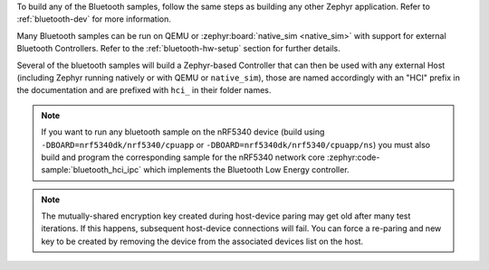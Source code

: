 .. zephyr:code-sample-category:: bluetooth
   :name: Bluetooth

   These samples demonstrate the use of Bluetooth in Zephyr.

To build any of the Bluetooth samples, follow the same steps as building
any other Zephyr application. Refer to :ref:`bluetooth-dev` for more information.

Many Bluetooth samples can be run on QEMU or :zephyr:board:`native_sim <native_sim>` with support for
external Bluetooth Controllers. Refer to the :ref:`bluetooth-hw-setup` section
for further details.

Several of the bluetooth samples will build a Zephyr-based Controller that can
then be used with any external Host (including Zephyr running natively or with
QEMU or ``native_sim``), those are named accordingly with an "HCI" prefix in the
documentation and are prefixed with :literal:`hci_` in their folder names.

.. note::
   If you want to run any bluetooth sample on the nRF5340 device (build using
   ``-DBOARD=nrf5340dk/nrf5340/cpuapp`` or
   ``-DBOARD=nrf5340dk/nrf5340/cpuapp/ns``) you must also build
   and program the corresponding sample for the nRF5340 network core
   :zephyr:code-sample:`bluetooth_hci_ipc` which implements the Bluetooth
   Low Energy controller.

.. note::
   The mutually-shared encryption key created during host-device paring may get
   old after many test iterations.  If this happens, subsequent host-device
   connections will fail. You can force a re-paring and new key to be created
   by removing the device from the associated devices list on the host.

.. zephyr:code-sample-listing::
   :categories: bluetooth
   :live-search:
